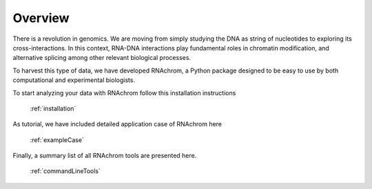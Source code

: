 .. _overview:

********
Overview
********


There is a revolution in genomics. We are moving from simply studying the DNA as string of nucleotides to exploring its cross-interactions. In this context, RNA-DNA interactions play fundamental roles in chromatin modification, and alternative splicing among other relevant biological processes.

To harvest this type of data, we have developed RNAchrom, a Python package designed to be easy to use by both computational and experimental biologists. 

To start analyzing your data with RNAchrom follow this installation instructions

	:ref:`installation`

As tutorial, we have included detailed application case of RNAchrom here

	:ref:`exampleCase`

Finally, a summary list of all RNAchrom tools are presented here.

	:ref:`commandLineTools` 

